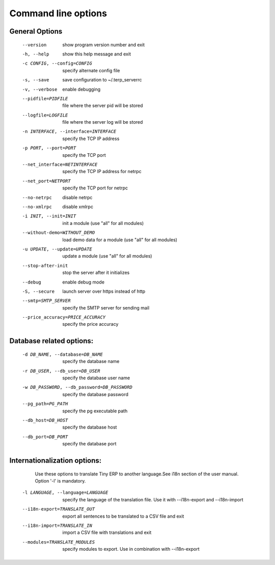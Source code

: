 Command line options
====================

General Options
----------------
  --version             show program version number and exit
  -h, --help            show this help message and exit
  -c CONFIG, --config=CONFIG
                        specify alternate config file
  -s, --save            save configuration to ~/.terp_serverrc
  -v, --verbose         enable debugging
  --pidfile=PIDFILE     file where the server pid will be stored
  --logfile=LOGFILE     file where the server log will be stored
  -n INTERFACE, --interface=INTERFACE
                        specify the TCP IP address
  -p PORT, --port=PORT  specify the TCP port
  --net_interface=NETINTERFACE
                        specify the TCP IP address for netrpc
  --net_port=NETPORT    specify the TCP port for netrpc
  --no-netrpc           disable netrpc
  --no-xmlrpc           disable xmlrpc
  -i INIT, --init=INIT  init a module (use "all" for all modules)
  --without-demo=WITHOUT_DEMO
                        load demo data for a module (use "all" for all
                        modules)
  -u UPDATE, --update=UPDATE
                        update a module (use "all" for all modules)
  --stop-after-init     stop the server after it initializes
  --debug               enable debug mode
  -S, --secure          launch server over https instead of http
  --smtp=SMTP_SERVER    specify the SMTP server for sending mail
  --price_accuracy=PRICE_ACCURACY
                        specify the price accuracy
 
Database related options:
-------------------------
 
  -d DB_NAME, --database=DB_NAME
                        specify the database name
  -r DB_USER, --db_user=DB_USER
                        specify the database user name
  -w DB_PASSWORD, --db_password=DB_PASSWORD
                        specify the database password
  --pg_path=PG_PATH   specify the pg executable path
  --db_host=DB_HOST   specify the database host
  --db_port=DB_PORT   specify the database port
 
Internationalization options:
-----------------------------

    Use these options to translate Tiny ERP to another language.See i18n
    section of the user manual. Option '-l' is mandatory.
 
  -l LANGUAGE, --language=LANGUAGE
                       specify the language of the translation file. Use it
                       with --i18n-export and --i18n-import
  --i18n-export=TRANSLATE_OUT
                       export all sentences to be translated to a CSV file
                       and exit
  --i18n-import=TRANSLATE_IN
                       import a CSV file with translations and exit
  --modules=TRANSLATE_MODULES
                       specify modules to export. Use in combination with
                       --i18n-export
